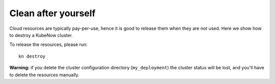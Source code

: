 Clean after yourself
--------------------

Cloud resources are typically pay-per-use, hence it is good to release them when they are not used. Here we show how to destroy a KubeNow cluster.

To release the resources, please run::

  kn destroy

**Warning:** if you delete the cluster configuration directory (``my_deployment``) the cluster status will be lost, and you'll have to delete the resources manually.
